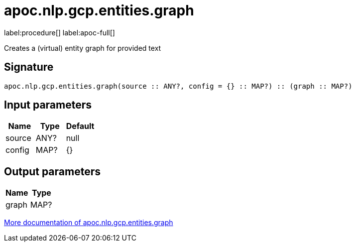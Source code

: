 ////
This file is generated by DocsTest, so don't change it!
////

= apoc.nlp.gcp.entities.graph
:description: This section contains reference documentation for the apoc.nlp.gcp.entities.graph procedure.

label:procedure[] label:apoc-full[]

[.emphasis]
Creates a (virtual) entity graph for provided text

== Signature

[source]
----
apoc.nlp.gcp.entities.graph(source :: ANY?, config = {} :: MAP?) :: (graph :: MAP?)
----

== Input parameters
[.procedures, opts=header]
|===
| Name | Type | Default 
|source|ANY?|null
|config|MAP?|{}
|===

== Output parameters
[.procedures, opts=header]
|===
| Name | Type 
|graph|MAP?
|===

xref::nlp/gcp.adoc[More documentation of apoc.nlp.gcp.entities.graph,role=more information]

